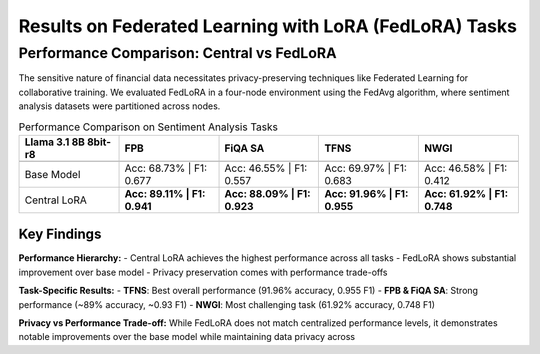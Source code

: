 Results on Federated Learning with LoRA (FedLoRA) Tasks
========================================================

Performance Comparison: Central vs FedLoRA
-------------------------------------------

The sensitive nature of financial data necessitates privacy-preserving techniques like Federated Learning for collaborative training. We evaluated FedLoRA in a four-node environment using the FedAvg algorithm, where sentiment analysis datasets were partitioned across nodes.

.. list-table:: Performance Comparison on Sentiment Analysis Tasks
   :header-rows: 2
   :widths: 20 20 20 20 20

   * - **Llama 3.1 8B 8bit-r8**
     - FPB
     - FiQA SA
     - TFNS
     - NWGI
   * - 
     - 
     - 
     - 
     - 
   * - Base Model
     - Acc: 68.73% | F1: 0.677
     - Acc: 46.55% | F1: 0.557
     - Acc: 69.97% | F1: 0.683
     - Acc: 46.58% | F1: 0.412
   * - Central LoRA
     - **Acc: 89.11% | F1: 0.941**
     - **Acc: 88.09% | F1: 0.923**
     - **Acc: 91.96% | F1: 0.955**
     - **Acc: 61.92% | F1: 0.748**

Key Findings
~~~~~~~~~~~~

**Performance Hierarchy:**
- Central LoRA achieves the highest performance across all tasks
- FedLoRA shows substantial improvement over base model
- Privacy preservation comes with performance trade-offs

**Task-Specific Results:**
- **TFNS**: Best overall performance (91.96% accuracy, 0.955 F1)
- **FPB & FiQA SA**: Strong performance (~89% accuracy, ~0.93 F1)
- **NWGI**: Most challenging task (61.92% accuracy, 0.748 F1)

**Privacy vs Performance Trade-off:**
While FedLoRA does not match centralized performance levels, it demonstrates notable improvements over the base model while maintaining data privacy across